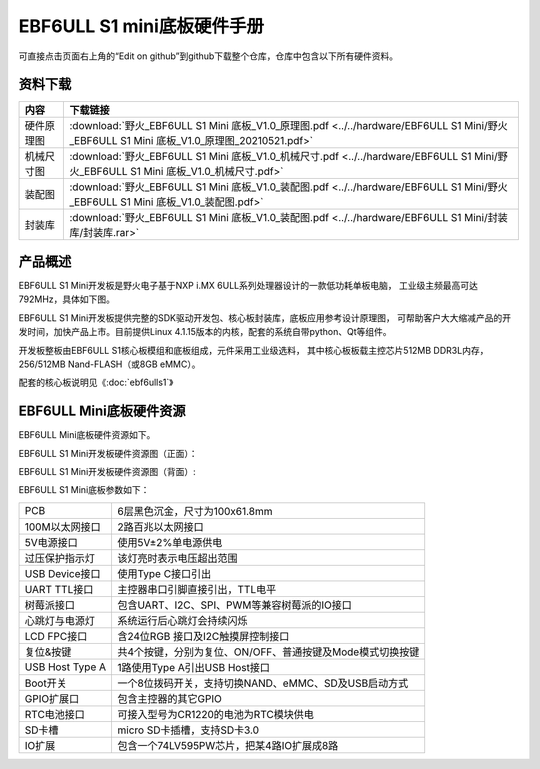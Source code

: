 .. vim: syntax=rst


EBF6ULL S1 mini底板硬件手册
==========================================

可直接点击页面右上角的“Edit on github”到github下载整个仓库，仓库中包含以下所有硬件资料。



资料下载
------------------------

=======================  ====================
内容                      下载链接
=======================  ====================
硬件原理图                 :download:`野火_EBF6ULL S1 Mini 底板_V1.0_原理图.pdf <../../hardware/EBF6ULL S1 Mini/野火_EBF6ULL S1 Mini 底板_V1.0_原理图_20210521.pdf>`
机械尺寸图                 :download:`野火_EBF6ULL S1 Mini 底板_V1.0_机械尺寸.pdf <../../hardware/EBF6ULL S1 Mini/野火_EBF6ULL S1 Mini 底板_V1.0_机械尺寸.pdf>`
装配图                     :download:`野火_EBF6ULL S1 Mini 底板_V1.0_装配图.pdf <../../hardware/EBF6ULL S1 Mini/野火_EBF6ULL S1 Mini 底板_V1.0_装配图.pdf>`
封装库                     :download:`野火_EBF6ULL S1 Mini 底板_V1.0_装配图.pdf <../../hardware/EBF6ULL S1 Mini/封装库/封装库.rar>`
=======================  ====================

产品概述
------------------------

EBF6ULL S1 Mini开发板是野火电子基于NXP i.MX 6ULL系列处理器设计的一款低功耗单板电脑，
工业级主频最高可达 792MHz，具体如下图。

.. image:: media/imx6mi002.jpeg
   :align: center
   :alt: EBF6ULL S1 Mini开发板


EBF6ULL S1 Mini开发板提供完整的SDK驱动开发包、核心板封装库，底板应用参考设计原理图，
可帮助客户大大缩减产品的开发时间，加快产品上市。目前提供Linux 4.1.15版本的内核，配套的系统自带python、Qt等组件。

开发板整板由EBF6ULL S1核心板模组和底板组成，元件采用工业级选料，
其中核心板板载主控芯片512MB DDR3L内存，256/512MB Nand-FLASH（或8GB eMMC）。

配套的核心板说明见《:doc:`ebf6ulls1`》


EBF6ULL Mini底板硬件资源
------------------------

EBF6ULL Mini底板硬件资源如下。

EBF6ULL S1 Mini开发板硬件资源图（正面）：

.. image:: media/imx6mi005.jpg
   :align: center
   :alt: EBF6ULL S1 Mini开发板硬件资源图（正面）


EBF6ULL S1 Mini开发板硬件资源图（背面）:

.. image:: media/imx6mi006.jpeg
   :align: center
   :alt: EBF6ULL S1 Mini开发板硬件资源图（背面）



EBF6ULL S1 Mini底板参数如下：

===============    =================================================================

PCB                 6层黑色沉金，尺寸为100x61.8mm

100M以太网接口      2路百兆以太网接口

5V电源接口          使用5V±2%单电源供电

过压保护指示灯      该灯亮时表示电压超出范围

USB Device接口     使用Type C接口引出

UART TTL接口       主控器串口引脚直接引出，TTL电平

树莓派接口          包含UART、I2C、SPI、PWM等兼容树莓派的IO接口

心跳灯与电源灯      系统运行后心跳灯会持续闪烁

LCD FPC接口         含24位RGB 接口及I2C触摸屏控制接口

复位&按键           共4个按键，分别为复位、ON/OFF、普通按键及Mode模式切换按键

USB Host Type A     1路使用Type A引出USB Host接口

Boot开关            一个8位拨码开关，支持切换NAND、eMMC、SD及USB启动方式

GPIO扩展口          包含主控器的其它GPIO

RTC电池接口         可接入型号为CR1220的电池为RTC模块供电

SD卡槽              micro SD卡插槽，支持SD卡3.0

IO扩展              包含一个74LV595PW芯片，把某4路IO扩展成8路
===============    =================================================================

